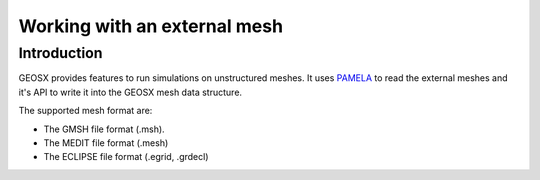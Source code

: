 ###############################################################################
Working with an external mesh
###############################################################################

Introduction
============

GEOSX provides features to run simulations on unstructured meshes.
It uses PAMELA_ to read the external meshes and it's API to write
it into the GEOSX mesh data structure.

The supported mesh format are:

- The GMSH file format (.msh).
- The MEDIT file format (.mesh)
- The ECLIPSE file format (.egrid, .grdecl)

.. _PAMELA: https://github.com/GEOSX/PAMELA
